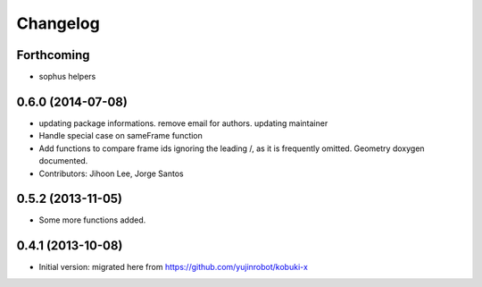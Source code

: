 =========
Changelog
=========

Forthcoming
-----------

* sophus helpers

0.6.0 (2014-07-08)
------------------
* updating package informations. remove email for authors. updating maintainer
* Handle special case on sameFrame function
* Add functions to compare frame ids ignoring the leading /, as it is
  frequently omitted.
  Geometry doxygen documented.
* Contributors: Jihoon Lee, Jorge Santos

0.5.2 (2013-11-05)
------------------
* Some more functions added.

0.4.1 (2013-10-08)
------------------
* Initial version: migrated here from https://github.com/yujinrobot/kobuki-x

